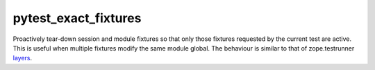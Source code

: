 =====================
pytest_exact_fixtures
=====================

Proactively tear-down session and module fixtures so that only those fixtures requested by the current test are active.
This is useful when multiple fixtures modify the same module global.
The behaviour is similar to that of zope.testrunner layers_.

.. _layers: https://pypi.python.org/pypi/zope.testrunner#layers
